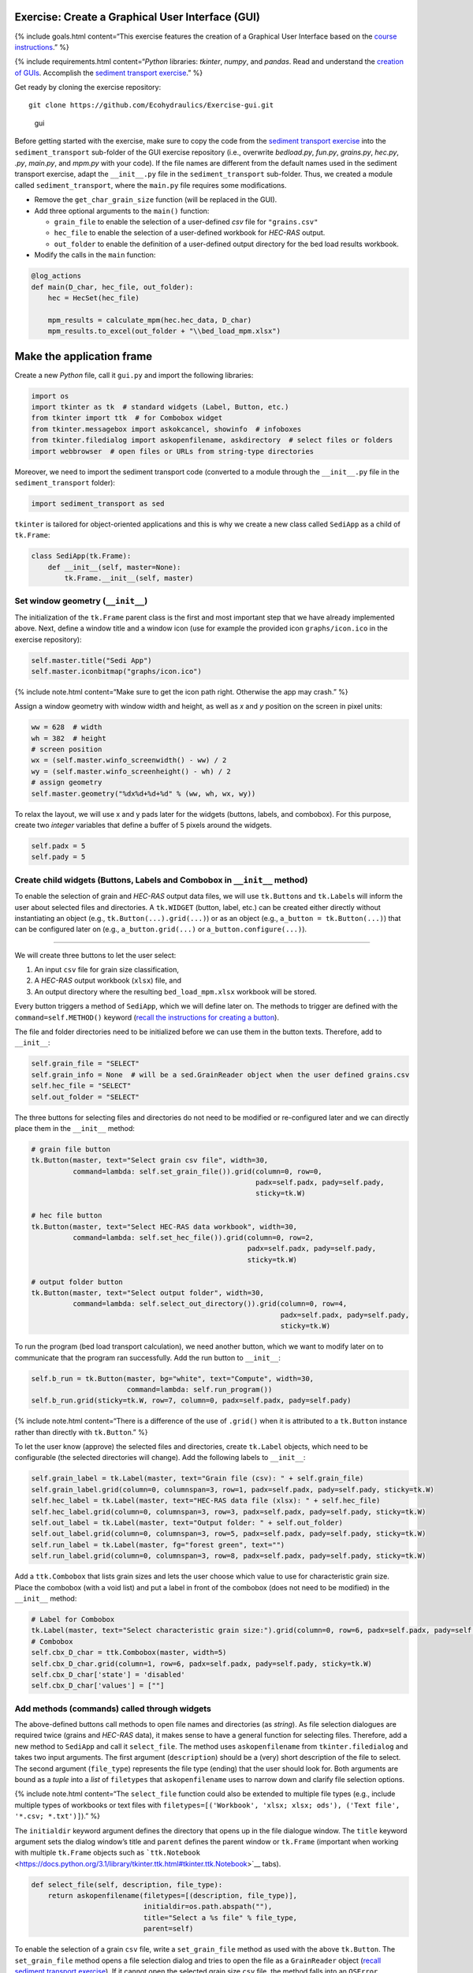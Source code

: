 Exercise: Create a **G**\ raphical **U**\ ser **I**\ nterface (GUI)
-------------------------------------------------------------------

{% include goals.html content=“This exercise features the creation of a
Graphical User Interface based on the `course
instructions <hypy_gui.html>`__.” %}

{% include requirements.html content=“*Python* libraries: *tkinter*,
*numpy*, and *pandas*. Read and understand the `creation of
GUIs <hypy_gui.html>`__. Accomplish the `sediment transport
exercise <https://github.com/Ecohydraulics/Exercise-SedimentTransport>`__.”
%}

Get ready by cloning the exercise repository:

::

   git clone https://github.com/Ecohydraulics/Exercise-gui.git

.. figure:: https://hydro-informatics.github.io/images/hello-gui.png
   :alt: gui

   gui

Before getting started with the exercise, make sure to copy the code
from the `sediment transport
exercise <https://github.com/Ecohydraulics/Exercise-SedimentTransport>`__
into the ``sediment_transport`` sub-folder of the GUI exercise
repository (i.e., overwrite *bedload.py*, *fun.py*, *grains.py*,
*hec.py*, *.py*, *main.py*, and *mpm.py* with your code). If the file
names are different from the default names used in the sediment
transport exercise, adapt the ``__init__.py`` file in the
``sediment_transport`` sub-folder. Thus, we created a module called
``sediment_transport``, where the ``main.py`` file requires some
modifications.

-  Remove the ``get_char_grain_size`` function (will be replaced in the
   GUI).
-  Add three optional arguments to the ``main()`` function:

   -  ``grain_file`` to enable the selection of a user-defined *csv*
      file for ``"grains.csv"``
   -  ``hec_file`` to enable the selection of a user-defined workbook
      for *HEC-RAS* output.
   -  ``out_folder`` to enable the definition of a user-defined output
      directory for the bed load results workbook.

-  Modify the calls in the ``main`` function:

.. code:: python

   @log_actions
   def main(D_char, hec_file, out_folder):
       hec = HecSet(hec_file)

       mpm_results = calculate_mpm(hec.hec_data, D_char)
       mpm_results.to_excel(out_folder + "\\bed_load_mpm.xlsx")

Make the application frame
--------------------------

Create a new *Python* file, call it ``gui.py`` and import the following
libraries:

.. code:: python

   import os
   import tkinter as tk  # standard widgets (Label, Button, etc.)
   from tkinter import ttk  # for Combobox widget
   from tkinter.messagebox import askokcancel, showinfo  # infoboxes
   from tkinter.filedialog import askopenfilename, askdirectory  # select files or folders
   import webbrowser  # open files or URLs from string-type directories

Moreover, we need to import the sediment transport code (converted to a
module through the ``__init__.py`` file in the ``sediment_transport``
folder):

.. code:: python

   import sediment_transport as sed

``tkinter`` is tailored for object-oriented applications and this is why
we create a new class called ``SediApp`` as a child of ``tk.Frame``:

.. code:: python

   class SediApp(tk.Frame):
       def __init__(self, master=None):
           tk.Frame.__init__(self, master)

Set window geometry (``__init__``)
~~~~~~~~~~~~~~~~~~~~~~~~~~~~~~~~~~

The initialization of the ``tk.Frame`` parent class is the first and
most important step that we have already implemented above. Next, define
a window title and a window icon (use for example the provided icon
``graphs/icon.ico`` in the exercise repository):

.. code:: python

           self.master.title("Sedi App")
           self.master.iconbitmap("graphs/icon.ico")

{% include note.html content=“Make sure to get the icon path right.
Otherwise the app may crash.” %}

Assign a window geometry with window width and height, as well as *x*
and *y* position on the screen in pixel units:

.. code:: python

           ww = 628  # width
           wh = 382  # height
           # screen position
           wx = (self.master.winfo_screenwidth() - ww) / 2
           wy = (self.master.winfo_screenheight() - wh) / 2
           # assign geometry
           self.master.geometry("%dx%d+%d+%d" % (ww, wh, wx, wy))

To relax the layout, we will use x and y pads later for the widgets
(buttons, labels, and combobox). For this purpose, create two *integer*
variables that define a buffer of 5 pixels around the widgets.

.. code:: python

           self.padx = 5
           self.pady = 5

Create child widgets (Buttons, Labels and Combobox in ``__init__`` method)
~~~~~~~~~~~~~~~~~~~~~~~~~~~~~~~~~~~~~~~~~~~~~~~~~~~~~~~~~~~~~~~~~~~~~~~~~~

To enable the selection of grain and *HEC-RAS* output data files, we
will use ``tk.Button``\ s and ``tk.Label``\ s will inform the user about
selected files and directories. A ``tk.WIDGET`` (button, label, etc.)
can be created either directly without instantiating an object (e.g.,
``tk.Button(...).grid(...)``) or as an object (e.g.,
``a_button = tk.Button(...)``) that can be configured later on (e.g.,
``a_button.grid(...)`` or ``a_button.configure(...)``).

--------------

We will create three buttons to let the user select:

1. An input ``csv`` file for grain size classification,
2. A *HEC-RAS* output workbook (``xlsx``) file, and
3. An output directory where the resulting ``bed_load_mpm.xlsx``
   workbook will be stored.

Every button triggers a method of ``SediApp``, which we will define
later on. The methods to trigger are defined with the
``command=self.METHOD()`` keyword (`recall the instructions for creating
a button <hypy_gui.html#add-a-button-to-call-a-function>`__).

The file and folder directories need to be initialized before we can use
them in the button texts. Therefore, add to ``__init__``:

.. code:: python

           self.grain_file = "SELECT"
           self.grain_info = None  # will be a sed.GrainReader object when the user defined grains.csv
           self.hec_file = "SELECT"
           self.out_folder = "SELECT"

The three buttons for selecting files and directories do not need to be
modified or re-configured later and we can directly place them in the
``__init__`` method:

.. code:: python

           # grain file button
           tk.Button(master, text="Select grain csv file", width=30,
                     command=lambda: self.set_grain_file()).grid(column=0, row=0,
                                                                 padx=self.padx, pady=self.pady,
                                                                 sticky=tk.W)

           # hec file button
           tk.Button(master, text="Select HEC-RAS data workbook", width=30,
                     command=lambda: self.set_hec_file()).grid(column=0, row=2,
                                                               padx=self.padx, pady=self.pady,
                                                               sticky=tk.W)

           # output folder button
           tk.Button(master, text="Select output folder", width=30,
                     command=lambda: self.select_out_directory()).grid(column=0, row=4,
                                                                       padx=self.padx, pady=self.pady,
                                                                       sticky=tk.W)

To run the program (bed load transport calculation), we need another
button, which we want to modify later on to communicate that the program
ran successfully. Add the run button to ``__init__``:

.. code:: python

           self.b_run = tk.Button(master, bg="white", text="Compute", width=30,
                                  command=lambda: self.run_program())
           self.b_run.grid(sticky=tk.W, row=7, column=0, padx=self.padx, pady=self.pady)

{% include note.html content=“There is a difference of the use of
``.grid()`` when it is attributed to a ``tk.Button`` instance rather
than directly with ``tk.Button``.” %}

To let the user know (approve) the selected files and directories,
create ``tk.Label`` objects, which need to be configurable (the selected
directories will change). Add the following labels to ``__init__``:

.. code:: python

           self.grain_label = tk.Label(master, text="Grain file (csv): " + self.grain_file)
           self.grain_label.grid(column=0, columnspan=3, row=1, padx=self.padx, pady=self.pady, sticky=tk.W)
           self.hec_label = tk.Label(master, text="HEC-RAS data file (xlsx): " + self.hec_file)
           self.hec_label.grid(column=0, columnspan=3, row=3, padx=self.padx, pady=self.pady, sticky=tk.W)
           self.out_label = tk.Label(master, text="Output folder: " + self.out_folder)
           self.out_label.grid(column=0, columnspan=3, row=5, padx=self.padx, pady=self.pady, sticky=tk.W)
           self.run_label = tk.Label(master, fg="forest green", text="")
           self.run_label.grid(column=0, columnspan=3, row=8, padx=self.padx, pady=self.pady, sticky=tk.W)

Add a ``ttk.Combobox`` that lists grain sizes and lets the user choose
which value to use for characteristic grain size. Place the combobox
(with a void list) and put a label in front of the combobox (does not
need to be modified) in the ``__init__`` method:

.. code:: python

           # Label for Combobox
           tk.Label(master, text="Select characteristic grain size:").grid(column=0, row=6, padx=self.padx, pady=self.pady, sticky=tk.W)
           # Combobox
           self.cbx_D_char = ttk.Combobox(master, width=5)
           self.cbx_D_char.grid(column=1, row=6, padx=self.padx, pady=self.pady, sticky=tk.W)
           self.cbx_D_char['state'] = 'disabled'
           self.cbx_D_char['values'] = [""]

Add methods (commands) called through widgets
~~~~~~~~~~~~~~~~~~~~~~~~~~~~~~~~~~~~~~~~~~~~~

The above-defined buttons call methods to open file names and
directories (as *string*). As file selection dialogues are required
twice (grains and *HEC-RAS* data), it makes sense to have a general
function for selecting files. Therefore, add a new method to ``SediApp``
and call it ``select_file``. The method uses ``askopenfilename`` from
``tkinter.filedialog`` and takes two input arguments. The first argument
(``description``) should be a (very) short description of the file to
select. The second argument (``file_type``) represents the file type
(ending) that the user should look for. Both arguments are bound as a
*tuple* into a *list* of ``filetypes`` that ``askopenfilename`` uses to
narrow down and clarify file selection options.

{% include note.html content=“The ``select_file`` function could also be
extended to multiple file types (e.g., include multiple types of
workbooks or text files with
``filetypes=[('Workbook', 'xlsx; xlsx; ods'), ('Text file', '*.csv; *.txt')]``).”
%}

The ``initialdir`` keyword argument defines the directory that opens up
in the file dialogue window. The ``title`` keyword argument sets the
dialog window’s title and ``parent`` defines the parent window or
``tk.Frame`` (important when working with multiple ``tk.Frame`` objects
such as
```ttk.Notebook`` <https://docs.python.org/3.1/library/tkinter.ttk.html#tkinter.ttk.Notebook>`__
tabs).

.. code:: python

       def select_file(self, description, file_type):
           return askopenfilename(filetypes=[(description, file_type)],
                                  initialdir=os.path.abspath(""),
                                  title="Select a %s file" % file_type,
                                  parent=self)

To enable the selection of a grain ``csv`` file, write a
``set_grain_file`` method as used with the above ``tk.Button``. The
``set_grain_file`` method opens a file selection dialog and tries to
open the file as a ``GrainReader`` object (`recall sediment transport
exercise <https://github.com/Ecohydraulics/Exercise-SedimentTransport#read-grain-size-data>`__).
If it cannot open the selected grain size ``csv`` file, the method falls
into an ``OSError`` statement and opens a ``showinfo`` box (from
``tkinter.messagebox``) that notifies the user about the error.
Otherwise (if everything is OK), the method updates the grain label
(``self.grain_label``) and the combobox (``self.cbx_D_char``) with the
information read from the grain size ``csv`` file.

.. code:: python

       def set_grain_file(self):
           self.grain_file = self.select_file("grain file", "csv")
           try:
               self.grain_info = sed.GrainReader(self.grain_file)
           except OSError:
               showinfo("ERROR", "Could not open %s." % self.grain_file)
               self.grain_file = "SELECT"
               return -1

           # update grain label
           self.grain_label.config(text="Grain file (csv): " + self.grain_file)

           # update and enable combobox
           self.cbx_D_char['state'] = 'readonly'
           self.cbx_D_char['values'] = list(self.grain_info.size_classes.index)
           self.cbx_D_char.set('D84')

To enable the selection of an *HEC-RAS* output workbook, define a
``set_hec_file`` method as used in the above ``tk.Button``. After the
user’s file selection, the method needs to update the *hec*-label object
(``self.hec_label``).

.. code:: python

       def set_hec_file(self):
           self.hec_file = self.select_file("HEC-RAS output file", "xlsx")
           # update hec label
           self.hec_label.config(text="HEC-RAS output file (xlsx): " + self.hec_file)

The selection of an output directory uses ``askdirectory``, which is
another method from ``tkinter.filedialog``. After the user’s folder
selection, the method needs to update the output folder label object
(``self.out_label``).

.. code:: python

       def select_out_directory(self):
           self.out_folder = askdirectory()
           # update output folder label
           self.out_label.config(text="Output folder: " + self.out_folder)

--------------

**Are all user inputs correctly defined?**

Before running the bed load computation, we need to make sure that a
grain size file, *HEC-RAS* workbook, and output directory are defined
because the user can press the ``self.b_run`` button at any time. To
ensure that the necessary inputs are provided, parse
``self.grain_file``, ``self.hec_file``, and ``self.out_folder`` for the
*string* ``"SELECT"``, which is the default value of these variables
(i.e., if the user did not make a choice, the variables contain the
*string* ``"SELECT"``). Implement the validity check in a method called
``valid_selections``:

.. code:: python

      def valid_selections(self):
          if "SELECT" in self.grain_file:
              showinfo("ERROR", "Select grain size file.")
              return False
          if "SELECT" in self.hec_file:
              showinfo("ERROR", "Select HEC-RAS output file.")
              return False
          if "SELECT" in self.out_folder:
              showinfo("ERROR", "Select output folder.")
              return False
          return True

Define the run program method
~~~~~~~~~~~~~~~~~~~~~~~~~~~~~

To finalize the app, add a ``self.run_program`` method corresponding to
the ``command`` function of the ``"Compute"`` button (``self.b_run``) .
The ``run_program`` method must ensure that the user has specified the
necessary files and folders by calling the ``valid_selections`` method
(and return ``-1`` otherwise). Then, the characteristic grain size
selected by the user in the combobox is determined by
``self.cbx_D_char.get()``. If the provided grain ``csv`` file has no
valid numeric entry for the selected characteristic grain size,
``run_program`` should fall into a ``ValueError`` statement and inform
the user about the issue in a ``showinfo`` box.

An ``askokcancel`` pop-up window (from ``tkinter.messagebox``) asks the
user to press *OK*/*Cancel* to run/abort the program. If the user clicks
*OK*, the pop-up window returns ``True`` and starts the bed load
computation through the ``main()`` function of ``sed`` (see above import
of the ``sediment_transport`` module).

After the successful run of the program, the ``run_program`` method sets
the foreground (text) color of the ``self.b_run`` button to
``"forest green"`` and adds the text
``"Success: Created %s" % str(self.out_folder + "/bed_load_mpm.xlsx")``
to ``self.run_label`` (defined in the ``__init__`` method). The
``webbrowser`` module’s ``open`` method opens the newly produced
`Meyer-Peter & Müller
(1948) <https://github.com/Ecohydraulics/Exercise-SedimentTransport#mpm>`__
bed load transport workbook (result of ``sed.main(...)``).

.. code:: python

       def run_program(self):
           # ensure that user selected all necessary inputs
           if not self.valid_selections():
               return -1

           # get selected characteristic grain size
           try:
               D_char = float(self.grain_info.size_classes["size"][str(self.cbx_D_char.get())])
           except ValueError:
               showinfo("ERROR", "The selected characteristic grain size is not correctly defined in the csv file (float?).")
               return -1
           if askokcancel("Start calculation?", "Click OK to start the calculation."):
               sed.main(D_char, self.hec_file, self.out_folder)
               self.b_run.config(fg="forest green")
               self.run_label.config(text="Success: Created %s" % str(self.out_folder + "/bed_load_mpm.xlsx"))
               webbrowser.open(self.out_folder + "/bed_load_mpm.xlsx")

Make the script stand-alone
---------------------------

To create the window, make ``gui.py`` stand-alone executable by adding
the following statement to the file bottom (`recall the stand-alone
descriptions <hypy_pckg.html#standalone>`__):

.. code:: python

   if __name__ == '__main__':
       SediApp().mainloop()

Launch the GUI
--------------

Using `PyCharm <hy_ide.html#pycharm>`__, right-click in the ``gui.py``
script and click ``> Run 'gui'``. If the script crashes or raises error
messages, trace them back, and fix the issues. Otherwise, a ``tkinter``
window opens:

.. figure:: https://github.com/Ecohydraulics/Exercise-gui/raw/master/graphs/gui-start.png
   :alt: guistart

   guistart

Use the buttons to select a grain ``csv`` file (e.g.,
`grains.csv <https://github.com/Ecohydraulics/Exercise-SedimentTransport/raw/master/grains.csv>`__
from the sediment transport exercise), a *HEC-RAS* output ``xlsx``
workbook (e.g.,
`HEC-RAS/output.xlsx <https://github.com/Ecohydraulics/Exercise-SedimentTransport/raw/master/HEC-RAS/output.xlsx>`__
from the sediment transport exercise), and define an output directory
(e.g., *…/Exercise-gui/*). Make sure to select a characteristic grain
size in the combobox (e.g., ``D84``) and click on the ``Compute``
button.

After a successful run, the file ``bed_load_mpm.xlsx`` opens, the
``Compute`` button turns green, and the label below the button confirms
the successful run (otherwise traceback errors and fix them). The GUI
should now look like this:

.. figure:: https://github.com/Ecohydraulics/Exercise-gui/raw/master/graphs/gui-end.png
   :alt: guiend

   guiend

+--------------+-----------------------------------------+
| *            | Tweak the validity check of user        |
| *HOMEWORK:** | inputs. Deactivate the ``self.b_run``   |
|              | button with                             |
|              | ``self.b_run["state"] = "disabled"``    |
|              | and re-activate the button              |
|              | (``self.b_run["state"] = "normal"``) if |
|              | the user inputs are correct (result of  |
|              | ``valid_selections``). For this         |
|              | purpose, the call to                    |
|              | ``valid_selections`` must be moved      |
|              | outside the ``run_program`` method.     |
+--------------+-----------------------------------------+
